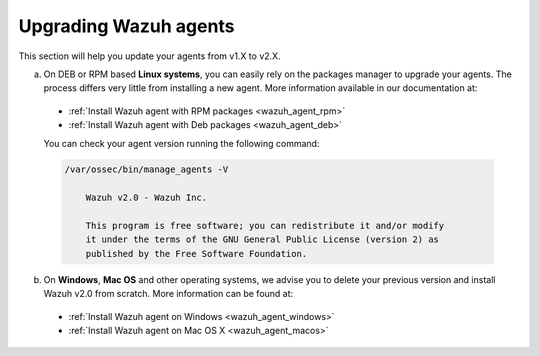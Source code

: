 Upgrading Wazuh agents
======================

This section will help you update your agents from v1.X to v2.X.

a) On DEB or RPM based **Linux systems**, you can easily rely on the packages manager to upgrade your agents. The process differs very little from installing a new agent. More information available in our documentation at:

  - :ref:`Install Wazuh agent with RPM packages <wazuh_agent_rpm>`
  - :ref:`Install Wazuh agent with Deb packages <wazuh_agent_deb>`

  You can check your agent version running the following command:

  .. code-block:: bash

      /var/ossec/bin/manage_agents -V

          Wazuh v2.0 - Wazuh Inc.

          This program is free software; you can redistribute it and/or modify
          it under the terms of the GNU General Public License (version 2) as
          published by the Free Software Foundation.

b) On **Windows**, **Mac OS** and other operating systems, we advise you to delete your previous version and install Wazuh v2.0 from scratch. More information can be found at:

  - :ref:`Install Wazuh agent on Windows <wazuh_agent_windows>`
  - :ref:`Install Wazuh agent on Mac OS X <wazuh_agent_macos>`
